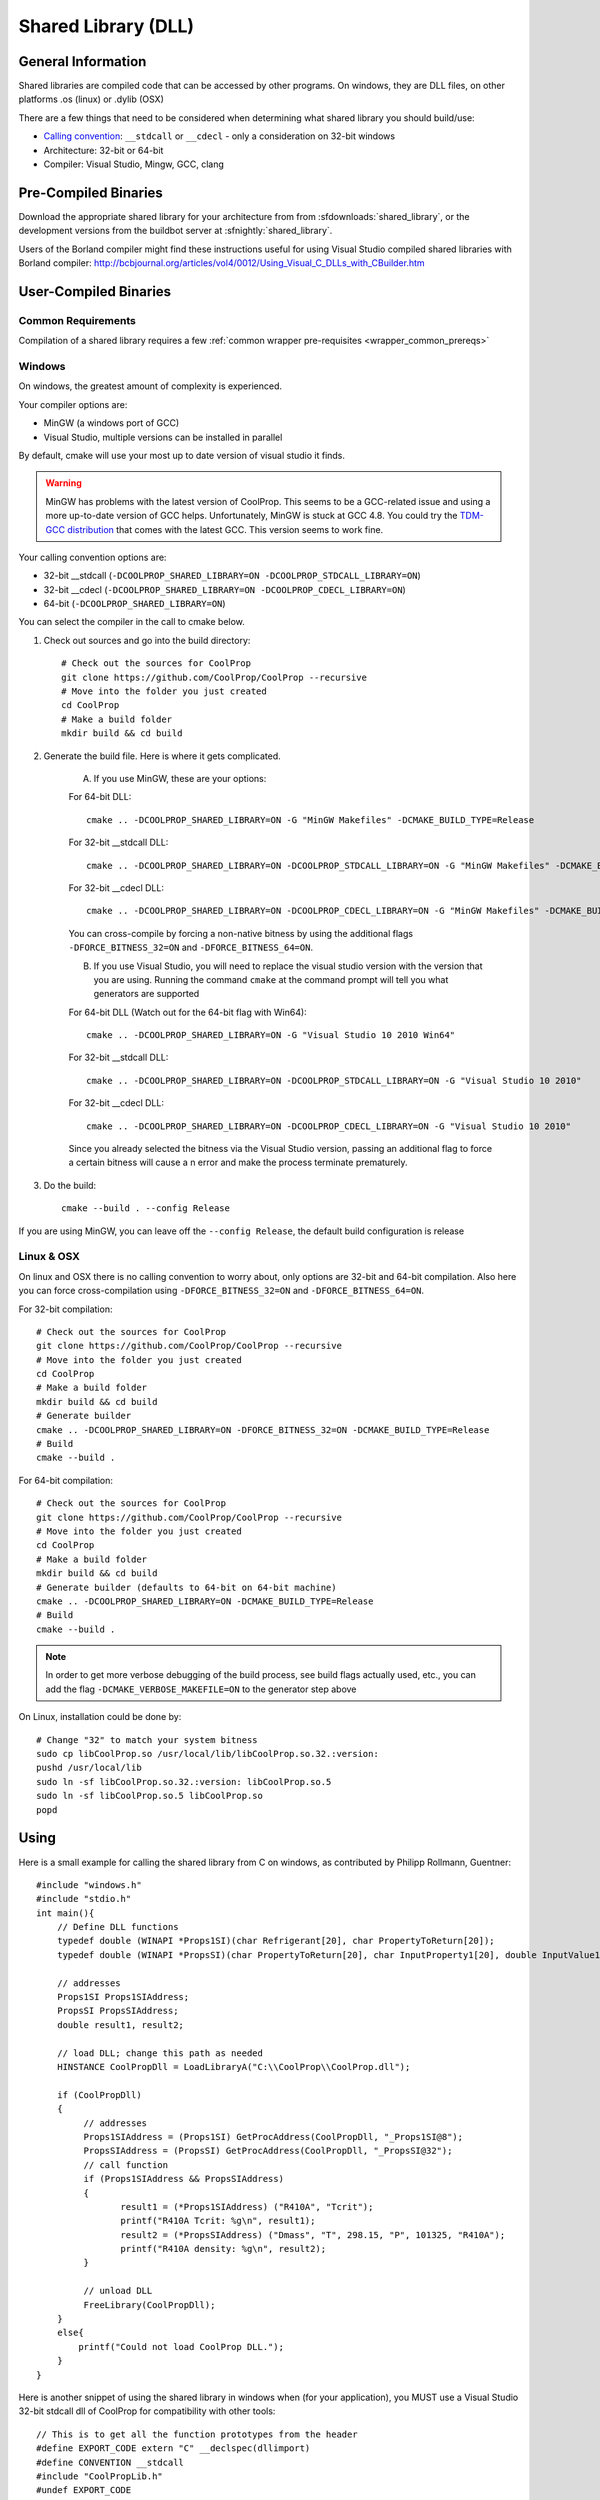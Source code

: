 
.. _shared_library:

********************
Shared Library (DLL)
********************

General Information
===================

Shared libraries are compiled code that can be accessed by other programs.  On windows, they are DLL files, on other platforms .os (linux) or .dylib (OSX)

There are a few things that need to be considered when determining what shared library you should build/use:

* `Calling convention <http://en.wikipedia.org/wiki/Calling_convention>`_: ``__stdcall`` or ``__cdecl`` - only a consideration on 32-bit windows
* Architecture: 32-bit or 64-bit
* Compiler: Visual Studio, Mingw, GCC, clang

Pre-Compiled Binaries
======================

Download the appropriate shared library for your architecture from from :sfdownloads:`shared_library`, or the development versions from the buildbot server at :sfnightly:`shared_library`.

Users of the Borland compiler might find these instructions useful for using Visual Studio compiled shared libraries with Borland compiler: http://bcbjournal.org/articles/vol4/0012/Using_Visual_C_DLLs_with_CBuilder.htm

User-Compiled Binaries
======================

Common Requirements
-------------------
Compilation of a shared library requires a few :ref:`common wrapper pre-requisites <wrapper_common_prereqs>`

Windows
-------
On windows, the greatest amount of complexity is experienced.

Your compiler options are:

* MinGW (a windows port of GCC)
* Visual Studio, multiple versions can be installed in parallel

By default, cmake will use your most up to date version of visual studio it finds.

.. warning::
    MinGW has problems with the latest version of CoolProp.  This seems to be a GCC-related 
    issue and using a more up-to-date version of GCC helps.  Unfortunately, MinGW is stuck 
    at GCC 4.8.  You could try the `TDM-GCC distribution <http://tdm-gcc.tdragon.net>`_ 
    that comes with the latest GCC. This version seems to work fine.

Your calling convention options are:

* 32-bit __stdcall (``-DCOOLPROP_SHARED_LIBRARY=ON -DCOOLPROP_STDCALL_LIBRARY=ON``)
* 32-bit __cdecl (``-DCOOLPROP_SHARED_LIBRARY=ON -DCOOLPROP_CDECL_LIBRARY=ON``)
* 64-bit (``-DCOOLPROP_SHARED_LIBRARY=ON``)

You can select the compiler in the call to cmake below.

1. Check out sources and go into the build directory::

    # Check out the sources for CoolProp
    git clone https://github.com/CoolProp/CoolProp --recursive
    # Move into the folder you just created
    cd CoolProp
    # Make a build folder
    mkdir build && cd build

2. Generate the build file.  Here is where it gets complicated.

    A. If you use MinGW, these are your options:

    For 64-bit DLL::

        cmake .. -DCOOLPROP_SHARED_LIBRARY=ON -G "MinGW Makefiles" -DCMAKE_BUILD_TYPE=Release

    For 32-bit __stdcall DLL::

        cmake .. -DCOOLPROP_SHARED_LIBRARY=ON -DCOOLPROP_STDCALL_LIBRARY=ON -G "MinGW Makefiles" -DCMAKE_BUILD_TYPE=Release

    For 32-bit __cdecl DLL::

        cmake .. -DCOOLPROP_SHARED_LIBRARY=ON -DCOOLPROP_CDECL_LIBRARY=ON -G "MinGW Makefiles" -DCMAKE_BUILD_TYPE=Release
        
    You can cross-compile by forcing a non-native bitness by using the additional flags ``-DFORCE_BITNESS_32=ON`` and ``-DFORCE_BITNESS_64=ON``.

    B. If you use Visual Studio, you will need to replace the visual studio version with the version that you are using.  Running the command ``cmake`` at the command prompt will tell you what generators are supported

    For 64-bit DLL (Watch out for the 64-bit flag with Win64)::

        cmake .. -DCOOLPROP_SHARED_LIBRARY=ON -G "Visual Studio 10 2010 Win64"

    For 32-bit __stdcall DLL::

        cmake .. -DCOOLPROP_SHARED_LIBRARY=ON -DCOOLPROP_STDCALL_LIBRARY=ON -G "Visual Studio 10 2010"

    For 32-bit __cdecl DLL::

        cmake .. -DCOOLPROP_SHARED_LIBRARY=ON -DCOOLPROP_CDECL_LIBRARY=ON -G "Visual Studio 10 2010"
        
    Since you already selected the bitness via the Visual Studio version, passing an additional flag to force a certain bitness will cause a n error and make the process terminate prematurely. 

3. Do the build::

    cmake --build . --config Release

If you are using MinGW, you can leave off the ``--config Release``, the default build configuration is release

Linux & OSX
-----------

On linux and OSX there is no calling convention to worry about, only options are 32-bit and 64-bit compilation. Also here you can force cross-compilation using ``-DFORCE_BITNESS_32=ON`` and ``-DFORCE_BITNESS_64=ON``.

For 32-bit compilation::

    # Check out the sources for CoolProp
    git clone https://github.com/CoolProp/CoolProp --recursive
    # Move into the folder you just created
    cd CoolProp
    # Make a build folder
    mkdir build && cd build
    # Generate builder
    cmake .. -DCOOLPROP_SHARED_LIBRARY=ON -DFORCE_BITNESS_32=ON -DCMAKE_BUILD_TYPE=Release
    # Build
    cmake --build .

For 64-bit compilation::

    # Check out the sources for CoolProp
    git clone https://github.com/CoolProp/CoolProp --recursive
    # Move into the folder you just created
    cd CoolProp
    # Make a build folder
    mkdir build && cd build
    # Generate builder (defaults to 64-bit on 64-bit machine)
    cmake .. -DCOOLPROP_SHARED_LIBRARY=ON -DCMAKE_BUILD_TYPE=Release
    # Build
    cmake --build .

.. note::

    In order to get more verbose debugging of the build process, see build flags actually used, etc., you can add the flag ``-DCMAKE_VERBOSE_MAKEFILE=ON`` to the generator step above

On Linux, installation could be done by::

    # Change "32" to match your system bitness
    sudo cp libCoolProp.so /usr/local/lib/libCoolProp.so.32.:version: 
    pushd /usr/local/lib
    sudo ln -sf libCoolProp.so.32.:version: libCoolProp.so.5
    sudo ln -sf libCoolProp.so.5 libCoolProp.so
    popd


Using
=====

Here is a small example for calling the shared library from C on windows, as contributed by Philipp Rollmann, Guentner::

    #include "windows.h"
    #include "stdio.h"
    int main(){
        // Define DLL functions
        typedef double (WINAPI *Props1SI)(char Refrigerant[20], char PropertyToReturn[20]);
        typedef double (WINAPI *PropsSI)(char PropertyToReturn[20], char InputProperty1[20], double InputValue1, char InputProperty2[20], double InputValue2, char Refrigerant[20]);

        // addresses
        Props1SI Props1SIAddress;
        PropsSI PropsSIAddress;
        double result1, result2;

        // load DLL; change this path as needed
        HINSTANCE CoolPropDll = LoadLibraryA("C:\\CoolProp\\CoolProp.dll");

        if (CoolPropDll)
        {
             // addresses
             Props1SIAddress = (Props1SI) GetProcAddress(CoolPropDll, "_Props1SI@8");
             PropsSIAddress = (PropsSI) GetProcAddress(CoolPropDll, "_PropsSI@32");
             // call function
             if (Props1SIAddress && PropsSIAddress)
             {
                    result1 = (*Props1SIAddress) ("R410A", "Tcrit");
                    printf("R410A Tcrit: %g\n", result1);
                    result2 = (*PropsSIAddress) ("Dmass", "T", 298.15, "P", 101325, "R410A");
                    printf("R410A density: %g\n", result2);
             }

             // unload DLL
             FreeLibrary(CoolPropDll);
        }
        else{
            printf("Could not load CoolProp DLL.");
        }
    }
    
Here is another snippet of using the shared library in windows when (for your application), you MUST use a Visual Studio 32-bit stdcall dll of CoolProp for compatibility with other tools::

    // This is to get all the function prototypes from the header
    #define EXPORT_CODE extern "C" __declspec(dllimport)
    #define CONVENTION __stdcall
    #include "CoolPropLib.h"
    #undef EXPORT_CODE
    #undef CONVENTION

    #include <iostream>
    //---------------------------------------------------------------------------
    int main(int argc, char* argv[])
    {
        std::cout << PropsSI("T","P",101325,"Q",0,"Water") << std::endl;
        return 1;
    }


